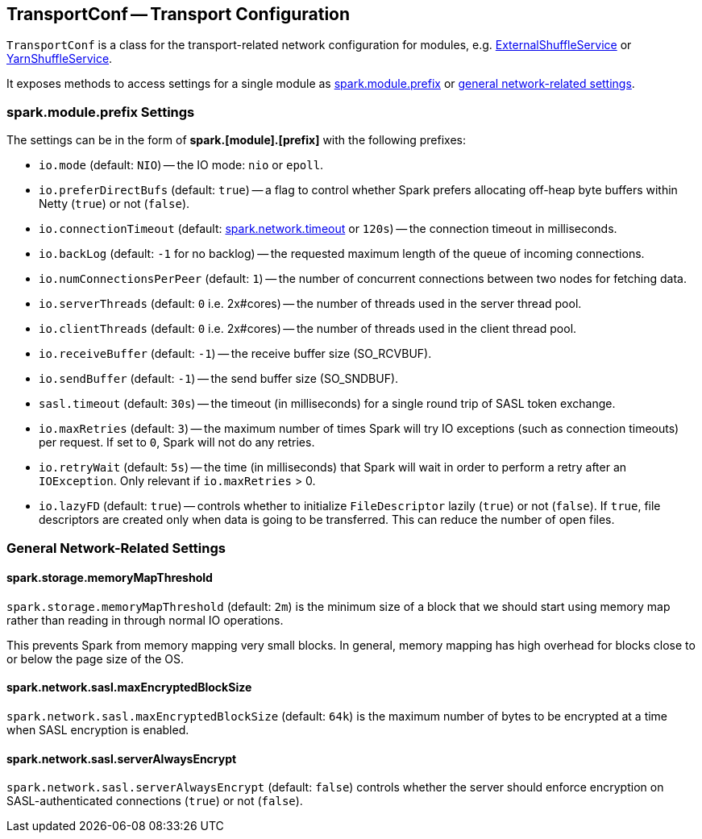 == TransportConf -- Transport Configuration

`TransportConf` is a class for the transport-related network configuration for modules, e.g. link:spark-ExternalShuffleService.adoc[ExternalShuffleService] or link:spark-yarn-YarnShuffleService.adoc[YarnShuffleService].

It exposes methods to access settings for a single module as <<spark.module.prefix, spark.module.prefix>> or <<general-settings, general network-related settings>>.

=== [[spark.module.prefix]] spark.module.prefix Settings

The settings can be in the form of *spark.[module].[prefix]* with the following prefixes:

* `io.mode` (default: `NIO`) -- the IO mode: `nio` or `epoll`.

* `io.preferDirectBufs` (default: `true`) -- a flag to control whether Spark prefers allocating off-heap byte buffers within Netty (`true`) or not (`false`).

* `io.connectionTimeout` (default: link:spark-rpc.adoc#spark.network.timeout[spark.network.timeout] or `120s`) -- the connection timeout in milliseconds.

* `io.backLog` (default: `-1` for no backlog) -- the requested maximum length of the queue of incoming connections.

* `io.numConnectionsPerPeer` (default: `1`) -- the number of concurrent connections between two nodes for fetching data.

* `io.serverThreads` (default: `0` i.e. 2x#cores) -- the number of threads used in the server thread pool.

* `io.clientThreads` (default: `0` i.e. 2x#cores) -- the number of threads used in the client thread pool.

* `io.receiveBuffer` (default: `-1`) -- the receive buffer size (SO_RCVBUF).

* `io.sendBuffer` (default: `-1`) -- the send buffer size (SO_SNDBUF).

* `sasl.timeout` (default: `30s`) -- the timeout (in milliseconds) for a single round trip of SASL token exchange.

* `io.maxRetries` (default: `3`) -- the maximum number of times Spark will try IO exceptions (such as connection timeouts) per request. If set to `0`, Spark will not do any retries.

* `io.retryWait` (default: `5s`) -- the time (in milliseconds) that Spark will wait in order to perform a retry after an `IOException`. Only relevant if `io.maxRetries` > 0.

* `io.lazyFD` (default: `true`) -- controls whether to initialize `FileDescriptor` lazily (`true`) or not (`false`). If `true`, file descriptors are created only when data is going to be transferred. This can reduce the number of open files.

=== [[general-settings]] General Network-Related Settings

==== [[spark.storage.memoryMapThreshold]] spark.storage.memoryMapThreshold

`spark.storage.memoryMapThreshold` (default: `2m`) is the minimum size of a block that we should start using memory map rather than reading in through normal IO operations.

This prevents Spark from memory mapping very small blocks. In general, memory mapping has high overhead for blocks close to or below the page size of the OS.

==== [[spark.network.sasl.maxEncryptedBlockSize]] spark.network.sasl.maxEncryptedBlockSize

`spark.network.sasl.maxEncryptedBlockSize` (default: `64k`) is the maximum number of bytes to be encrypted at a time when SASL encryption is enabled.

==== [[spark.network.sasl.serverAlwaysEncrypt]] spark.network.sasl.serverAlwaysEncrypt

`spark.network.sasl.serverAlwaysEncrypt` (default: `false`) controls whether the server should enforce encryption on SASL-authenticated connections (`true`) or not (`false`).
